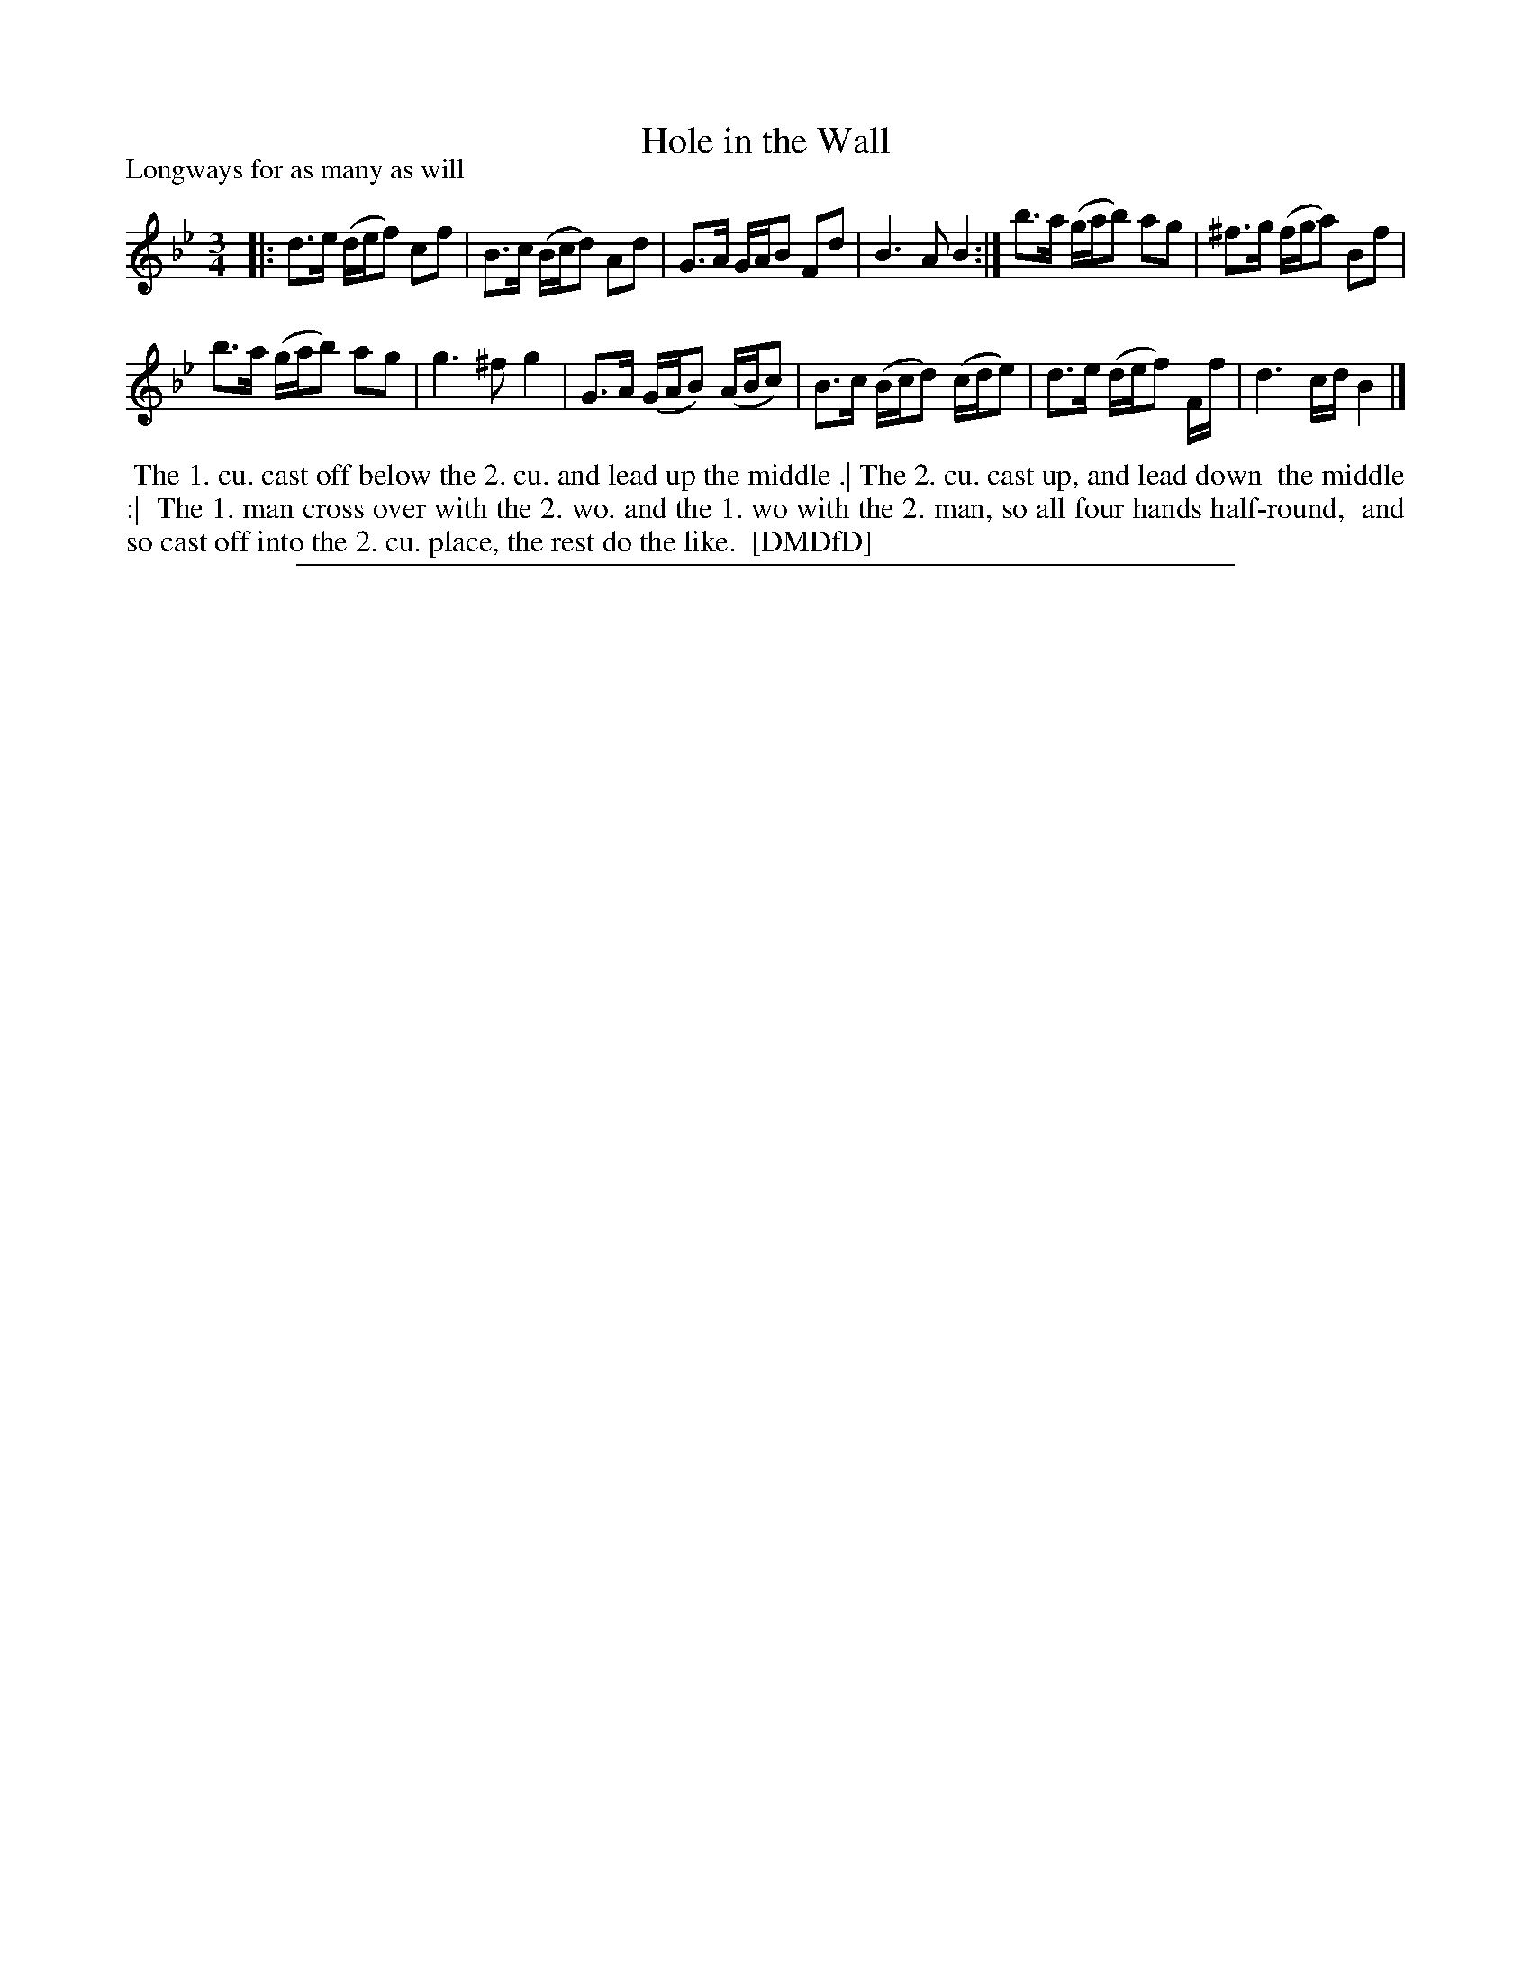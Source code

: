 X: 1
T: Hole in the Wall
P: Longways for as many as will
%R: minuet
B: "The Dancing-Master: Containing Directions and Tunes for Dancing" printed by W. Pearson for John Walsh, London ca. 1709
S: 7: DMDfD http://digital.nls.uk/special-collections-of-printed-music/pageturner.cfm?id=89751228 p.222
Z: 2013 John Chambers <jc:trillian.mit.edu>
N: Repeat added to match modern playing of this well-known dance tune, which agrees with the ... .| ... :| ... dance markings.
M: 3/4
L: 1/16
K: Bb
% - - - - - - - - - - - - - - - - - - - - - - - - -
|:\
d3e (def2) c2f2 | B3c (Bcd2) A2d2 |\
G3A GAB2 F2d2 | B6 A2 B4 :|\
b3a (gab2) a2g2 | ^f3g (fga2) B2f2 |
b3a (gab2) a2g2 | g6 ^f2 g4 |\
G3A (GAB2) (ABc2) | B3c (Bcd2) (cde2) | d3e (def2) Ff | d6 cd B4 |]
% - - - - - - - - - - - - - - - - - - - - - - - - -
%%begintext align
%%    The 1. cu. cast off below the 2. cu. and lead up the middle .| The 2. cu. cast up, and lead down
%% the middle :|
%%    The 1. man cross over with the 2. wo. and the 1. wo with the 2. man, so all four hands half-round,
%% and so cast off into the 2. cu. place, the rest do the like.
%% [DMDfD]
%%endtext
%%sep 1 8 500
